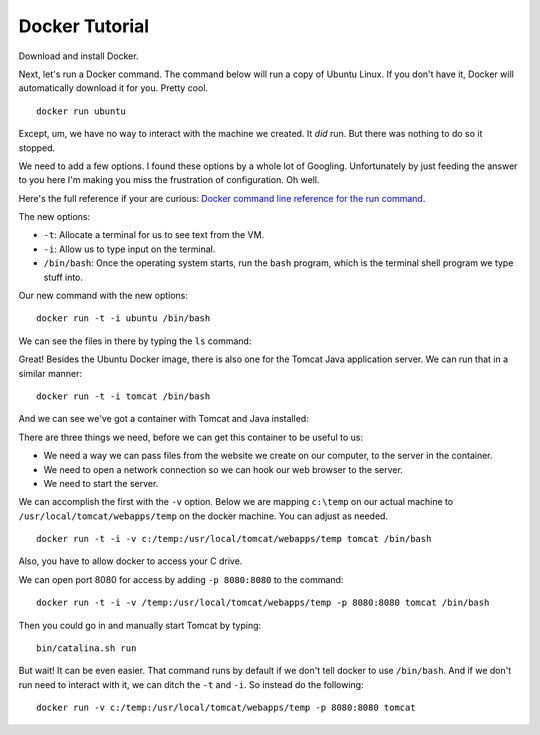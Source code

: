 Docker Tutorial
===============

Download and install Docker.

Next, let's run a Docker command. The command below will run a copy of
Ubuntu Linux. If
you don't have it, Docker will automatically download it for you. Pretty cool.

::

    docker run ubuntu

Except, um, we have no way to interact with the machine we created. It *did*
run. But there was nothing to do so it stopped.

We need to add a few options. I found these options by a whole lot of Googling.
Unfortunately by
just feeding the answer to you here I'm making you miss the frustration of
configuration. Oh well.

Here's the full reference if your are curious:
`Docker command line reference for the run command`_.

The new options:

* ``-t``: Allocate a terminal for us to see text from the VM.
* ``-i``: Allow us to type input on the terminal.
* ``/bin/bash``: Once the operating system starts, run the ``bash`` program, which
  is the terminal shell program we type stuff into.

.. _Docker command line reference for the run command: https://docs.docker.com/engine/reference/commandline/run/

Our new command with the new options:

::

    docker run -t -i ubuntu /bin/bash

We can see the files in there by typing the ``ls`` command:

.. image:: command_prompt.png
    :width: 640px
    :align: center

Great! Besides the Ubuntu Docker image, there is also one for the Tomcat
Java application server. We can run that in a similar manner::

    docker run -t -i tomcat /bin/bash

And we can see we've got a container with Tomcat and Java installed:

.. image:: tomcat_prompt.png
    :width: 640px
    :align: center

There are three things we need, before we can get this container to be useful
to us:

* We need a way we can pass files from the website we create on our
  computer, to the server in the container.
* We need to open a network connection so we can hook our web browser to the
  server.
* We need to start the server.

We can accomplish the first with the ``-v`` option. Below we are mapping
``c:\temp`` on our actual machine to ``/usr/local/tomcat/webapps/temp`` on the
docker machine. You can adjust as needed.

::

    docker run -t -i -v c:/temp:/usr/local/tomcat/webapps/temp tomcat /bin/bash

Also, you have to allow docker to access your C drive.

.. image:: docker_shared_drives.png
    :width: 640px
    :align: center

We can open port 8080 for access by adding ``-p 8080:8080`` to the command:

::

    docker run -t -i -v /temp:/usr/local/tomcat/webapps/temp -p 8080:8080 tomcat /bin/bash

Then you could go in and manually start Tomcat by typing::

    bin/catalina.sh run

But wait! It can be even easier. That command runs by default if we don't tell
docker to use ``/bin/bash``. And if we don't run need to interact with it,
we can ditch the ``-t`` and ``-i``. So instead do the following:

::

    docker run -v c:/temp:/usr/local/tomcat/webapps/temp -p 8080:8080 tomcat
